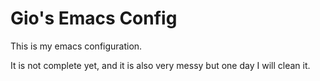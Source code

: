* Gio's Emacs Config

This is my emacs configuration.

It is not complete yet, and it is also very messy but one day I will clean it.

# You can access Here to see it in HTML format
